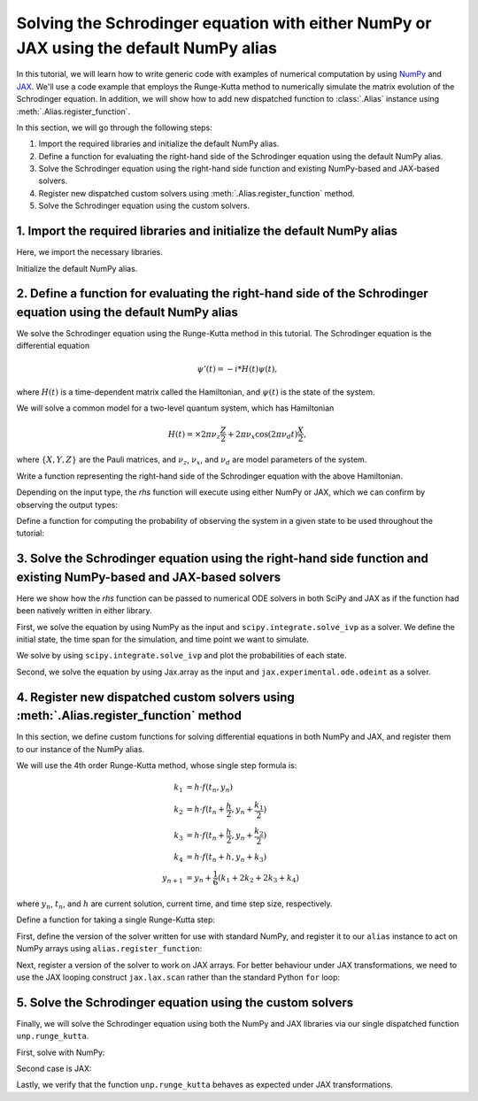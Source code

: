 .. _rungekutta:

.. module:: rungekutta


Solving the Schrodinger equation with either NumPy or JAX using the default NumPy alias
=======================================================================================

In this tutorial, we will learn how to write generic code with examples of numerical computation by using 
`NumPy <https://numpy.org/>`_ and `JAX <https://github.com/google/jax>`_.
We'll use a code example that employs the Runge-Kutta method to numerically simulate the matrix evolution of the Schrodinger equation.
In addition, we will show how to add new dispatched function to :class:`.Alias` instance using :meth:`.Alias.register_function`.

In this section, we will go through the following steps:

1. Import the required libraries and initialize the default NumPy alias.
2. Define a function for evaluating the right-hand side of the Schrodinger equation using the default NumPy alias.
3. Solve the Schrodinger equation using the right-hand side function and existing NumPy-based and JAX-based solvers.
4. Register new dispatched custom solvers using :meth:`.Alias.register_function` method.
5. Solve the Schrodinger equation using the custom solvers.


1. Import the required libraries and initialize the default NumPy alias
-----------------------------------------------------------------------

Here, we import the necessary libraries.

.. jupyter-execute::
    :hide-code:

    import warnings

    warnings.filterwarnings("ignore")



.. jupyter-execute::

    from arraylias import numpy_alias
    import numpy as np
    import matplotlib.pyplot as plt
    import jax
    import jax.numpy as jnp

    jax.config.update("jax_enable_x64", True)
    jax.config.update("jax_platform_name", "cpu")

    from scipy.integrate import solve_ivp
    from jax.experimental.ode import odeint

    # set some variables
    dt = 0.01
    N = 1001


Initialize the default NumPy alias.

.. jupyter-execute::

    alias = numpy_alias()
    unp = alias()


2. Define a function for evaluating the right-hand side of the Schrodinger equation using the default NumPy alias
-----------------------------------------------------------------------------------------------------------------

We solve the Schrodinger equation using the Runge-Kutta method in this tutorial.
The Schrodinger equation is the differential equation

.. math:: \psi'(t) = -i * H(t) \psi(t),

where :math:`H(t)` is a time-dependent matrix called the Hamiltonian, and :math:`\psi(t)` is the state of the system.

We will solve a common model for a two-level quantum system, which has Hamiltonian

.. math:: H(t) = \times 2 \pi \nu_z \frac{Z}{2} + 2 \pi \nu_x \cos(2 \pi \nu_d t)\frac{X}{2},

where :math:`\{X,Y,Z\}` are the Pauli matrices, and :math:`\nu_z`, :math:`\nu_x`, and :math:`\nu_d` are model parameters of the system.

Write a function representing the right-hand side of the Schrodinger equation with the above Hamiltonian.

.. jupyter-execute::

    Z = np.array([[1, 0], [0, -1]])
    X = np.array([[0, 1], [1, 0]])


    def rhs(t, y):
        return unp.matmul(-1j * (5 * Z - unp.cos(10 * t) * X), y)

Depending on the input type, the `rhs` function will execute using either NumPy or JAX, which we can confirm by observing the output types:

.. jupyter-execute::

    # Numpy input
    rhs(0.1, np.array([0.0, 1.0]))


.. jupyter-execute::

    # Jax.numpy input
    rhs(jnp.array(0.1), jnp.array([0.0, 1.0]))

Define a function for computing the probability of observing the system in a given state to be used throughout the tutorial:

.. jupyter-execute::

    def state_probabilities(state):
        return unp.abs(state) ** 2

3. Solve the Schrodinger equation using the right-hand side function and existing NumPy-based and JAX-based solvers
-------------------------------------------------------------------------------------------------------------------

Here we show how the `rhs` function can be passed to numerical ODE solvers in both SciPy and JAX as
if the function had been natively written in either library.

First, we solve the equation by using NumPy as the input and ``scipy.integrate.solve_ivp`` as a solver.
We define the initial state, the time span for the simulation, and time point we want to simulate.

.. jupyter-execute::

    init_state = np.array([1.0 + 0j, 0.0 + 0j])

    t_span = [0, (N - 1) * dt]
    T = np.linspace(0, (N - 1) * dt, N)

We solve by using ``scipy.integrate.solve_ivp`` and plot the probabilities of each state.

.. jupyter-execute::

    sol = solve_ivp(rhs, t_span, init_state, method="RK45", t_eval=T)
    probabilities = state_probabilities(sol.y)

    plt.plot(sol.t, probabilities[0], label="0")
    plt.plot(sol.t, probabilities[1], label="1")
    plt.xlabel("T")
    plt.ylabel("Probability")
    plt.legend()
    plt.show()


Second, we solve the equation by using Jax.array as the input and ``jax.experimental.ode.odeint`` as a solver.

.. jupyter-execute::

    init_state = jnp.array([1.0 + 0j, 0.0 + 0j])

    t_span = [0, (N - 1) * dt]
    T = jnp.linspace(0, (N - 1) * dt, N)

    sol = odeint(lambda y, t: rhs(t, y), init_state, T)
    probabilities = state_probabilities(sol.T)
    plt.plot(T, probabilities[0], label="0")
    plt.plot(T, probabilities[1], label="1")
    plt.xlabel("T")
    plt.ylabel("Probability")
    plt.legend()
    plt.show()



4. Register new dispatched custom solvers using :meth:`.Alias.register_function` method
---------------------------------------------------------------------------------------

In this section, we define custom functions for solving differential equations in both NumPy and JAX, and register them to our instance of the NumPy alias.

We will use the 4th order Runge-Kutta method, whose single step formula is:

.. math::

    k_1 &= h \cdot f(t_n, y_n) \\
    k_2 &= h \cdot f(t_n + \frac{h}{2}, y_n + \frac{k_1}{2}) \\
    k_3 &= h \cdot f(t_n + \frac{h}{2}, y_n + \frac{k_2}{2}) \\
    k_4 &= h \cdot f(t_n + h, y_n + k_3) \\
    y_{n+1} &= y_n + \frac{1}{6}(k_1 + 2k_2 + 2k_3 + k_4)

where :math:`y_{n}`, :math:`t_{n}`, and :math:`h` are current solution, current time, and time step size, respectively.

Define a function for taking a single Runge-Kutta step:

.. jupyter-execute::

    def runge_kutta_step(t, y, dt, rhs):
        k1 = dt * rhs(t, y)
        k2 = dt * rhs(t + 0.5 * dt, y + 0.5 * k1)
        k3 = dt * rhs(t + 0.5 * dt, y + 0.5 * k2)
        k4 = dt * rhs(t + dt, y + k3)
        return (k1 + 2 * k2 + 2 * k3 + k4) / 6.0


First, define the version of the solver written for use with standard NumPy, and register it to our ``alias`` instance to act on NumPy arrays using ``alias.register_function``:

.. jupyter-execute::

    @alias.register_function(lib="numpy", path="runge_kutta")
    def _(y0, dt, N, rhs):
        probabilities = []
        for n in range(N):
            probabilities.append(state_probabilities(y0))
            y0 += runge_kutta_step(n * dt, y0, dt, rhs)
        return probabilities


Next, register a version of the solver to work on JAX arrays. For better behaviour under JAX transformations, we need to use the JAX looping construct ``jax.lax.scan`` rather than the standard Python ``for`` loop:

.. jupyter-execute::

    @alias.register_function(lib="jax", path="runge_kutta")
    def _(y0, dt, N, rhs):
        def runge_kutta_step_scan(carry, probabilities):
            n, y = carry
            probabilities = state_probabilities(y)
            y += runge_kutta_step(n * dt, y, dt, rhs)
            return (n + 1, y), probabilities

        _, probabilities = jax.lax.scan(runge_kutta_step_scan, (0, y0), jnp.zeros((N, 2)))
        return probabilities

5. Solve the Schrodinger equation using the custom solvers
----------------------------------------------------------

Finally, we will solve the Schrodinger equation using both the NumPy and JAX libraries via our single dispatched function ``unp.runge_kutta``.

First, solve with NumPy:

.. jupyter-execute::

    init_state = np.array([1.0 + 0j, 0.0 + 0j])

    probabilities = unp.array(unp.runge_kutta(init_state, dt, N, rhs))

    T = np.linspace(0, (N - 1) * dt, N)
    plt.plot(T, probabilities, label=["0", "1"])
    plt.xlabel("T")
    plt.ylabel("Probability")
    plt.legend()
    plt.show()

.. jupyter-execute::

    %timeit unp.array(unp.runge_kutta(init_state, dt, N, rhs))


Second case is JAX:

.. jupyter-execute::

    init_state = jnp.array([1.0 + 0j, 0.0 + 0j])
    probabilities = unp.array(unp.runge_kutta(init_state, dt, N, rhs))

    T = np.linspace(0, (N - 1) * dt, N)

    plt.plot(T, probabilities, label=["0", "1"])
    plt.xlabel("T")
    plt.ylabel("Probability")
    plt.legend()
    plt.show()

Lastly, we verify that the function ``unp.runge_kutta`` behaves as expected under JAX transformations.

.. jupyter-execute::

    from functools import partial


    @partial(jax.jit, static_argnums=(2, 3))
    def solve_with_RungeKutta_jit(y, dt, N, rhs):
        return unp.array(unp.runge_kutta(y, dt, N, rhs))

.. jupyter-execute::

    %timeit solve_with_RungeKutta_jit(init_state, dt, N, rhs)

